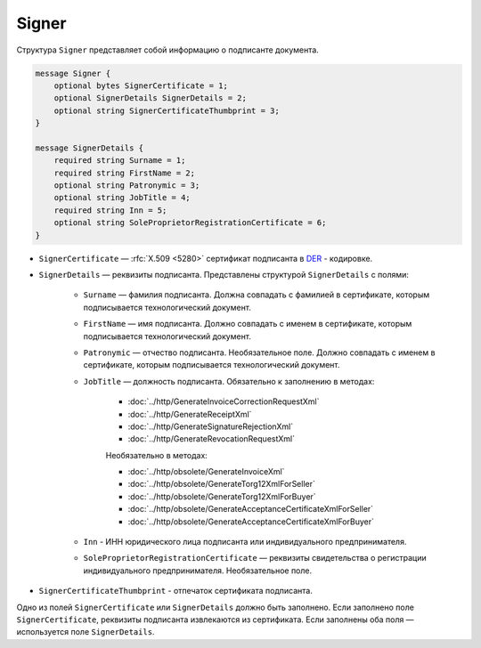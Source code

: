 Signer
======

Структура ``Signer`` представляет собой информацию о подписанте документа.

.. code-block:: protobuf

    message Signer {
        optional bytes SignerCertificate = 1;
        optional SignerDetails SignerDetails = 2;
        optional string SignerCertificateThumbprint = 3;
    }

    message SignerDetails {
        required string Surname = 1;
        required string FirstName = 2;
        optional string Patronymic = 3;
        optional string JobTitle = 4;
        required string Inn = 5;
        optional string SoleProprietorRegistrationCertificate = 6;
    }

- ``SignerCertificate`` — :rfc:`X.509 <5280>` сертификат подписанта в `DER <http://www.itu.int/ITU-T/studygroups/com17/languages/X.690-0207.pdf>`__ - кодировке.
- ``SignerDetails`` — реквизиты подписанта. Представлены структурой ``SignerDetails`` с полями:

	- ``Surname`` — фамилия подписанта. Должна совпадать с фамилией в сертификате, которым подписывается технологический документ.
	- ``FirstName`` — имя подписанта. Должно совпадать с именем в сертификате, которым подписывается технологический документ.
	- ``Patronymic`` — отчество подписанта. Необязательное поле. Должно совпадать с именем в сертификате, которым подписывается технологический документ.

	- ``JobTitle`` — должность подписанта. Обязательно к заполнению в методах:

		- :doc:`../http/GenerateInvoiceCorrectionRequestXml`
		- :doc:`../http/GenerateReceiptXml`
		- :doc:`../http/GenerateSignatureRejectionXml`
		- :doc:`../http/GenerateRevocationRequestXml`

		Необязательно в методах:

		- :doc:`../http/obsolete/GenerateInvoiceXml`
		- :doc:`../http/obsolete/GenerateTorg12XmlForSeller`
		- :doc:`../http/obsolete/GenerateTorg12XmlForBuyer`
		- :doc:`../http/obsolete/GenerateAcceptanceCertificateXmlForSeller`
		- :doc:`../http/obsolete/GenerateAcceptanceCertificateXmlForBuyer`

	- ``Inn`` - ИНН юридического лица подписанта или индивидуального предпринимателя.
	- ``SoleProprietorRegistrationCertificate`` — реквизиты свидетельства о регистрации индивидуального предпринимателя. Необязательное поле.

- ``SignerCertificateThumbprint`` - отпечаток сертификата подписанта.

Одно из полей ``SignerCertificate`` или ``SignerDetails`` должно быть заполнено. Если заполнено поле ``SignerCertificate``, реквизиты подписанта извлекаются из сертификата. Если заполнены оба поля — используется поле ``SignerDetails``.


